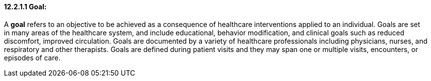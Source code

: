 ==== 12.2.1.1 Goal:

A *goal* refers to an objective to be achieved as a consequence of healthcare interventions applied to an individual. Goals are set in many areas of the healthcare system, and include educational, behavior modification, and clinical goals such as reduced discomfort, improved circulation. Goals are documented by a variety of healthcare professionals including physicians, nurses, and respiratory and other therapists. Goals are defined during patient visits and they may span one or multiple visits, encounters, or episodes of care.

